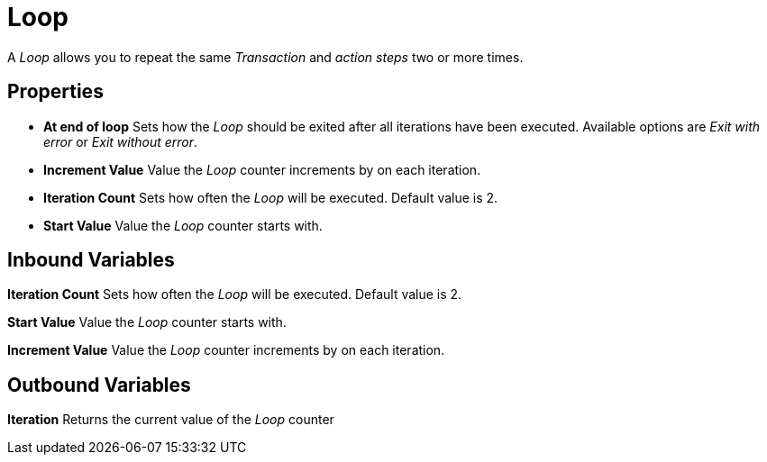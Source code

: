 

= Loop

A _Loop_ allows you to repeat the same _Transaction_ and _action steps_ two or more times.

== Properties

* *At end of loop* Sets how the _Loop_ should be exited after all
iterations have been executed. Available options are _Exit with error_
or _Exit without error_.
* *Increment Value* Value the _Loop_ counter increments by on each iteration.
* *Iteration Count* Sets how often the _Loop_ will be executed. Default value is 2.
* *Start Value* Value the _Loop_ counter starts with.

== Inbound Variables

//link:#AS_Loop_P_IterationCount[*Iteration Count*]
*Iteration Count* Sets how often the _Loop_ will be executed. Default value is 2.

//link:#AS_Loop_P_StartValue[*Start Value*]
*Start Value* Value the _Loop_ counter starts with.

//link:#AS_Loop_P_IncrementValue[*Increment Value*]
*Increment Value* Value the _Loop_ counter increments by on each iteration.

== Outbound Variables

*Iteration* Returns the current value of the _Loop_ counter
